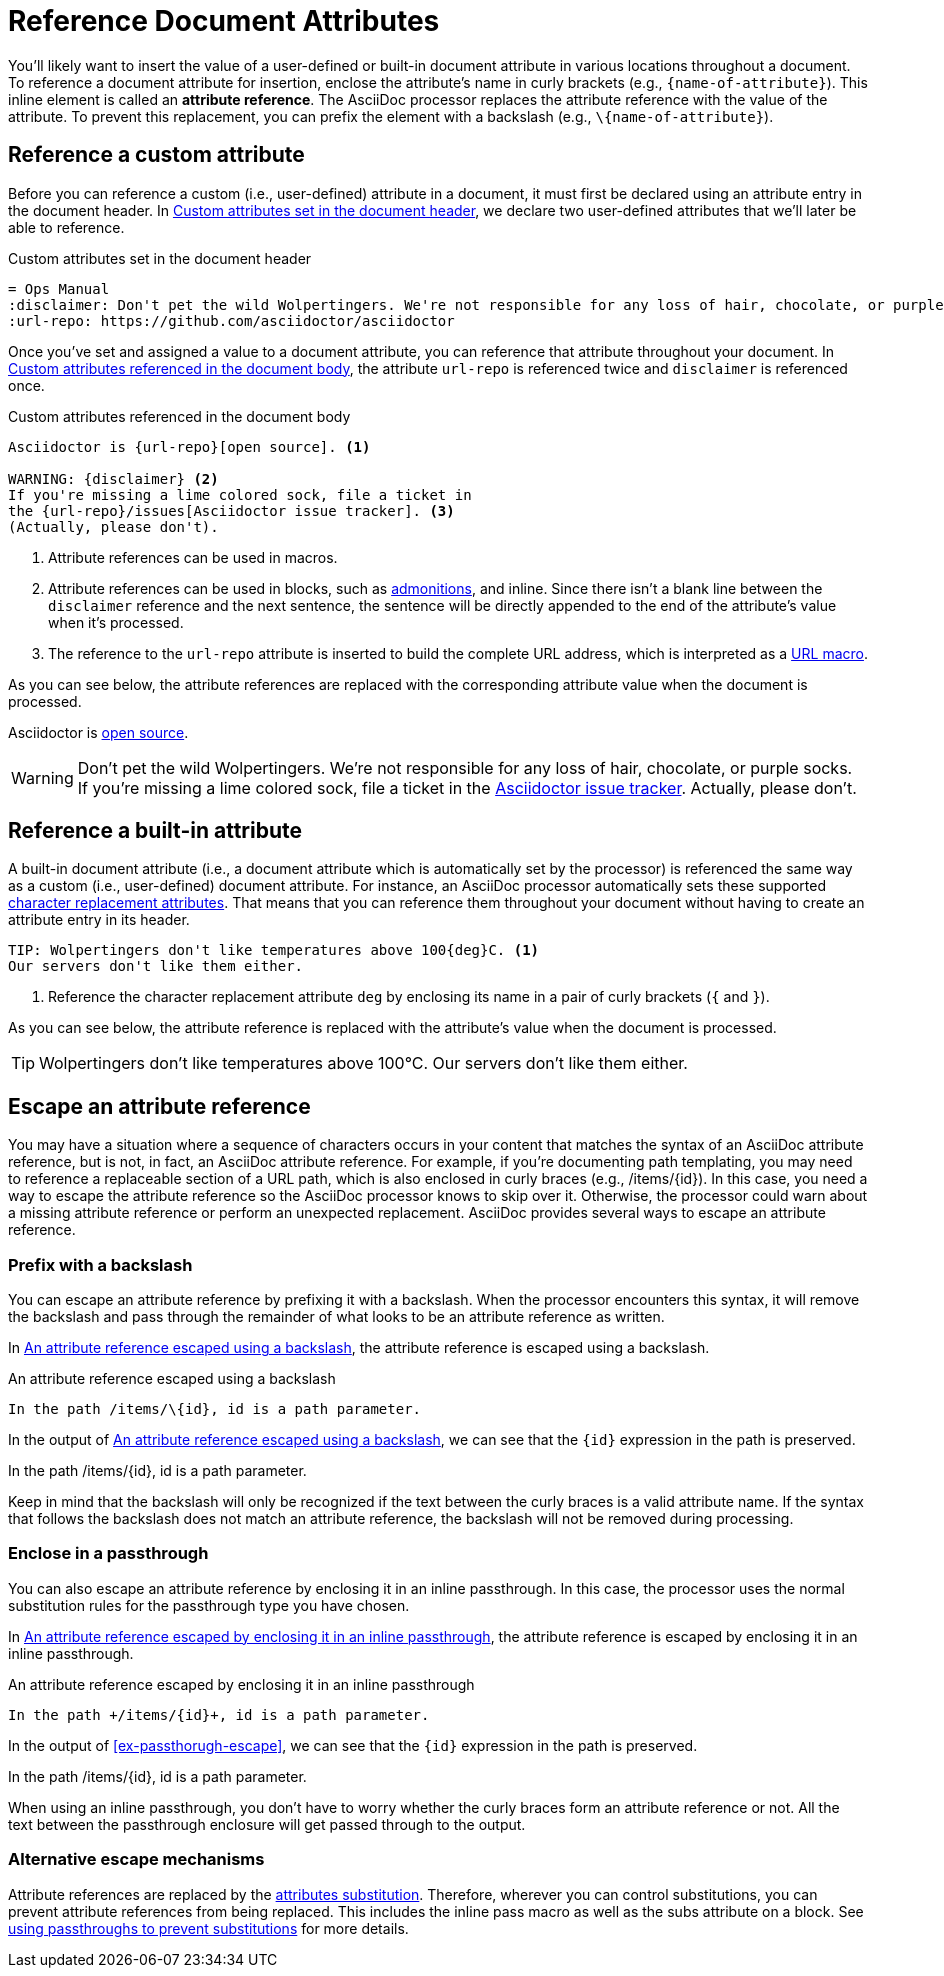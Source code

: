 = Reference Document Attributes
:navtitle: Reference Attributes
:disclaimer: Don't pet the wild Wolpertingers. We're not responsible for any loss \
of hair, chocolate, or purple socks.
:url-repo: https://github.com/asciidoctor/asciidoctor

You'll likely want to insert the value of a user-defined or built-in document attribute in various locations throughout a document.
To reference a document attribute for insertion, enclose the attribute's name in curly brackets (e.g., `+{name-of-attribute}+`).
This inline element is called an *attribute reference*.
The AsciiDoc processor replaces the attribute reference with the value of the attribute.
To prevent this replacement, you can prefix the element with a backslash (e.g., `+\{name-of-attribute}+`).

[#reference-custom]
== Reference a custom attribute

Before you can reference a custom (i.e., user-defined) attribute in a document, it must first be declared using an attribute entry in the document header.
In <<ex-set-custom>>, we declare two user-defined attributes that we'll later be able to reference.

.Custom attributes set in the document header
[source#ex-set-custom,subs=+attributes]
----
= Ops Manual
:disclaimer: {disclaimer}
:url-repo: {url-repo}
----

Once you've set and assigned a value to a document attribute, you can reference that attribute throughout your document.
In <<ex-reference>>, the attribute `url-repo` is referenced twice and `disclaimer` is referenced once.

.Custom attributes referenced in the document body
[source#ex-reference]
----
Asciidoctor is {url-repo}[open source]. <.>

WARNING: {disclaimer} <.>
If you're missing a lime colored sock, file a ticket in
the {url-repo}/issues[Asciidoctor issue tracker]. <.>
(Actually, please don't).
----
<.> Attribute references can be used in macros.
<.> Attribute references can be used in blocks, such as xref:blocks:admonitions.adoc[admonitions], and inline.
Since there isn't a blank line between the `disclaimer` reference and the next sentence, the sentence will be directly appended to the end of the attribute's value when it's processed.
<.> The reference to the `url-repo` attribute is inserted to build the complete URL address, which is interpreted as a xref:macros:url-macro.adoc[URL macro].

As you can see below, the attribute references are replaced with the corresponding attribute value when the document is processed.

====
Asciidoctor is {url-repo}[open source].

WARNING: {disclaimer}
If you're missing a lime colored sock, file a ticket in the {url-repo}/issues[Asciidoctor issue tracker].
Actually, please don't.
====

[#reference-built-in]
== Reference a built-in attribute

A built-in document attribute (i.e., a document attribute which is automatically set by the processor) is referenced the same way as a custom (i.e., user-defined) document attribute.
For instance, an AsciiDoc processor automatically sets these supported xref:character-replacement-reference.adoc[character replacement attributes].
That means that you can reference them throughout your document without having to create an attribute entry in its header.

[source]
----
TIP: Wolpertingers don't like temperatures above 100{deg}C. <.>
Our servers don't like them either.
----
<.> Reference the character replacement attribute `deg` by enclosing its name in a pair of curly brackets (`{` and `}`).

As you can see below, the attribute reference is replaced with the attribute's value when the document is processed.

TIP: Wolpertingers don't like temperatures above 100{deg}C.
Our servers don't like them either.

== Escape an attribute reference

You may have a situation where a sequence of characters occurs in your content that matches the syntax of an AsciiDoc attribute reference, but is not, in fact, an AsciiDoc attribute reference.
For example, if you're documenting path templating, you may need to reference a replaceable section of a URL path, which is also enclosed in curly braces (e.g., /items/\{id}).
In this case, you need a way to escape the attribute reference so the AsciiDoc processor knows to skip over it.
Otherwise, the processor could warn about a missing attribute reference or perform an unexpected replacement.
AsciiDoc provides several ways to escape an attribute reference.

=== Prefix with a backslash

You can escape an attribute reference by prefixing it with a backslash.
When the processor encounters this syntax, it will remove the backslash and pass through the remainder of what looks to be an attribute reference as written.

In <<ex-backslash-escape>>, the attribute reference is escaped using a backslash.

.An attribute reference escaped using a backslash
[#ex-backslash-escape]
----
In the path /items/\{id}, id is a path parameter.
----

In the output of <<ex-backslash-escape>>, we can see that the `\{id}` expression in the path is preserved.

====
In the path /items/\{id}, id is a path parameter.
====

Keep in mind that the backslash will only be recognized if the text between the curly braces is a valid attribute name.
If the syntax that follows the backslash does not match an attribute reference, the backslash will not be removed during processing.

=== Enclose in a passthrough

You can also escape an attribute reference by enclosing it in an inline passthrough.
In this case, the processor uses the normal substitution rules for the passthrough type you have chosen.

In <<ex-passthrough-escape>>, the attribute reference is escaped by enclosing it in an inline passthrough.

.An attribute reference escaped by enclosing it in an inline passthrough
[#ex-passthrough-escape]
----
In the path +/items/{id}+, id is a path parameter.
----

In the output of <<ex-passthorugh-escape>>, we can see that the `\{id}` expression in the path is preserved.

====
In the path +/items/{id}+, id is a path parameter.
====

When using an inline passthrough, you don't have to worry whether the curly braces form an attribute reference or not.
All the text between the passthrough enclosure will get passed through to the output.

=== Alternative escape mechanisms

Attribute references are replaced by the xref:subs:attributes.adoc[attributes substitution].
Therefore, wherever you can control substitutions, you can prevent attribute references from being replaced.
This includes the inline pass macro as well as the subs attribute on a block.
See xref:subs:prevent.adoc#passthroughs[using passthroughs to prevent substitutions] for more details.
